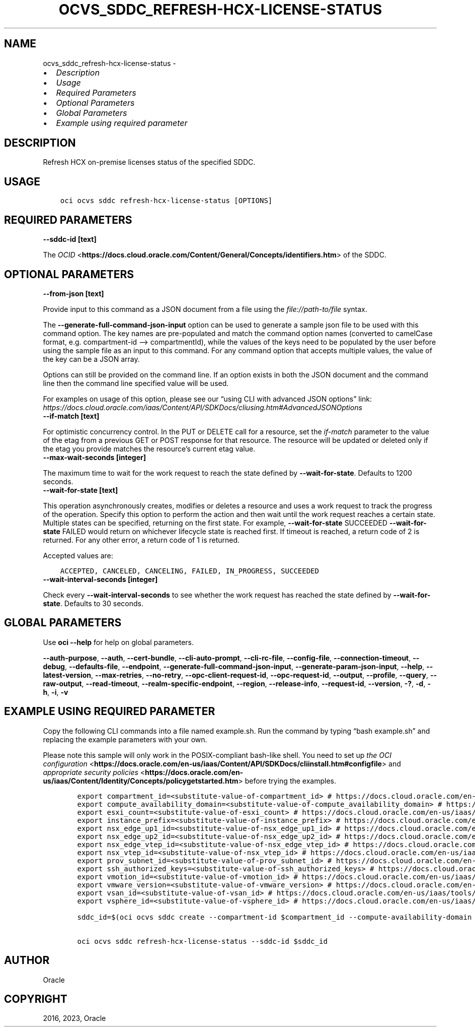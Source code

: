 .\" Man page generated from reStructuredText.
.
.TH "OCVS_SDDC_REFRESH-HCX-LICENSE-STATUS" "1" "May 09, 2023" "3.27.0" "OCI CLI Command Reference"
.SH NAME
ocvs_sddc_refresh-hcx-license-status \- 
.
.nr rst2man-indent-level 0
.
.de1 rstReportMargin
\\$1 \\n[an-margin]
level \\n[rst2man-indent-level]
level margin: \\n[rst2man-indent\\n[rst2man-indent-level]]
-
\\n[rst2man-indent0]
\\n[rst2man-indent1]
\\n[rst2man-indent2]
..
.de1 INDENT
.\" .rstReportMargin pre:
. RS \\$1
. nr rst2man-indent\\n[rst2man-indent-level] \\n[an-margin]
. nr rst2man-indent-level +1
.\" .rstReportMargin post:
..
.de UNINDENT
. RE
.\" indent \\n[an-margin]
.\" old: \\n[rst2man-indent\\n[rst2man-indent-level]]
.nr rst2man-indent-level -1
.\" new: \\n[rst2man-indent\\n[rst2man-indent-level]]
.in \\n[rst2man-indent\\n[rst2man-indent-level]]u
..
.INDENT 0.0
.IP \(bu 2
\fI\%Description\fP
.IP \(bu 2
\fI\%Usage\fP
.IP \(bu 2
\fI\%Required Parameters\fP
.IP \(bu 2
\fI\%Optional Parameters\fP
.IP \(bu 2
\fI\%Global Parameters\fP
.IP \(bu 2
\fI\%Example using required parameter\fP
.UNINDENT
.SH DESCRIPTION
.sp
Refresh HCX on\-premise licenses status of the specified SDDC.
.SH USAGE
.INDENT 0.0
.INDENT 3.5
.sp
.nf
.ft C
oci ocvs sddc refresh\-hcx\-license\-status [OPTIONS]
.ft P
.fi
.UNINDENT
.UNINDENT
.SH REQUIRED PARAMETERS
.INDENT 0.0
.TP
.B \-\-sddc\-id [text]
.UNINDENT
.sp
The \fI\%OCID\fP <\fBhttps://docs.cloud.oracle.com/Content/General/Concepts/identifiers.htm\fP> of the SDDC.
.SH OPTIONAL PARAMETERS
.INDENT 0.0
.TP
.B \-\-from\-json [text]
.UNINDENT
.sp
Provide input to this command as a JSON document from a file using the \fI\%file://path\-to/file\fP syntax.
.sp
The \fB\-\-generate\-full\-command\-json\-input\fP option can be used to generate a sample json file to be used with this command option. The key names are pre\-populated and match the command option names (converted to camelCase format, e.g. compartment\-id –> compartmentId), while the values of the keys need to be populated by the user before using the sample file as an input to this command. For any command option that accepts multiple values, the value of the key can be a JSON array.
.sp
Options can still be provided on the command line. If an option exists in both the JSON document and the command line then the command line specified value will be used.
.sp
For examples on usage of this option, please see our “using CLI with advanced JSON options” link: \fI\%https://docs.cloud.oracle.com/iaas/Content/API/SDKDocs/cliusing.htm#AdvancedJSONOptions\fP
.INDENT 0.0
.TP
.B \-\-if\-match [text]
.UNINDENT
.sp
For optimistic concurrency control. In the PUT or DELETE call for a resource, set the \fIif\-match\fP parameter to the value of the etag from a previous GET or POST response for that resource. The resource will be updated or deleted only if the etag you provide matches the resource’s current etag value.
.INDENT 0.0
.TP
.B \-\-max\-wait\-seconds [integer]
.UNINDENT
.sp
The maximum time to wait for the work request to reach the state defined by \fB\-\-wait\-for\-state\fP\&. Defaults to 1200 seconds.
.INDENT 0.0
.TP
.B \-\-wait\-for\-state [text]
.UNINDENT
.sp
This operation asynchronously creates, modifies or deletes a resource and uses a work request to track the progress of the operation. Specify this option to perform the action and then wait until the work request reaches a certain state. Multiple states can be specified, returning on the first state. For example, \fB\-\-wait\-for\-state\fP SUCCEEDED \fB\-\-wait\-for\-state\fP FAILED would return on whichever lifecycle state is reached first. If timeout is reached, a return code of 2 is returned. For any other error, a return code of 1 is returned.
.sp
Accepted values are:
.INDENT 0.0
.INDENT 3.5
.sp
.nf
.ft C
ACCEPTED, CANCELED, CANCELING, FAILED, IN_PROGRESS, SUCCEEDED
.ft P
.fi
.UNINDENT
.UNINDENT
.INDENT 0.0
.TP
.B \-\-wait\-interval\-seconds [integer]
.UNINDENT
.sp
Check every \fB\-\-wait\-interval\-seconds\fP to see whether the work request has reached the state defined by \fB\-\-wait\-for\-state\fP\&. Defaults to 30 seconds.
.SH GLOBAL PARAMETERS
.sp
Use \fBoci \-\-help\fP for help on global parameters.
.sp
\fB\-\-auth\-purpose\fP, \fB\-\-auth\fP, \fB\-\-cert\-bundle\fP, \fB\-\-cli\-auto\-prompt\fP, \fB\-\-cli\-rc\-file\fP, \fB\-\-config\-file\fP, \fB\-\-connection\-timeout\fP, \fB\-\-debug\fP, \fB\-\-defaults\-file\fP, \fB\-\-endpoint\fP, \fB\-\-generate\-full\-command\-json\-input\fP, \fB\-\-generate\-param\-json\-input\fP, \fB\-\-help\fP, \fB\-\-latest\-version\fP, \fB\-\-max\-retries\fP, \fB\-\-no\-retry\fP, \fB\-\-opc\-client\-request\-id\fP, \fB\-\-opc\-request\-id\fP, \fB\-\-output\fP, \fB\-\-profile\fP, \fB\-\-query\fP, \fB\-\-raw\-output\fP, \fB\-\-read\-timeout\fP, \fB\-\-realm\-specific\-endpoint\fP, \fB\-\-region\fP, \fB\-\-release\-info\fP, \fB\-\-request\-id\fP, \fB\-\-version\fP, \fB\-?\fP, \fB\-d\fP, \fB\-h\fP, \fB\-i\fP, \fB\-v\fP
.SH EXAMPLE USING REQUIRED PARAMETER
.sp
Copy the following CLI commands into a file named example.sh. Run the command by typing “bash example.sh” and replacing the example parameters with your own.
.sp
Please note this sample will only work in the POSIX\-compliant bash\-like shell. You need to set up \fI\%the OCI configuration\fP <\fBhttps://docs.oracle.com/en-us/iaas/Content/API/SDKDocs/cliinstall.htm#configfile\fP> and \fI\%appropriate security policies\fP <\fBhttps://docs.oracle.com/en-us/iaas/Content/Identity/Concepts/policygetstarted.htm\fP> before trying the examples.
.INDENT 0.0
.INDENT 3.5
.sp
.nf
.ft C
    export compartment_id=<substitute\-value\-of\-compartment_id> # https://docs.cloud.oracle.com/en\-us/iaas/tools/oci\-cli/latest/oci_cli_docs/cmdref/ocvs/sddc/create.html#cmdoption\-compartment\-id
    export compute_availability_domain=<substitute\-value\-of\-compute_availability_domain> # https://docs.cloud.oracle.com/en\-us/iaas/tools/oci\-cli/latest/oci_cli_docs/cmdref/ocvs/sddc/create.html#cmdoption\-compute\-availability\-domain
    export esxi_count=<substitute\-value\-of\-esxi_count> # https://docs.cloud.oracle.com/en\-us/iaas/tools/oci\-cli/latest/oci_cli_docs/cmdref/ocvs/sddc/create.html#cmdoption\-esxi\-count
    export instance_prefix=<substitute\-value\-of\-instance_prefix> # https://docs.cloud.oracle.com/en\-us/iaas/tools/oci\-cli/latest/oci_cli_docs/cmdref/ocvs/sddc/create.html#cmdoption\-instance\-prefix
    export nsx_edge_up1_id=<substitute\-value\-of\-nsx_edge_up1_id> # https://docs.cloud.oracle.com/en\-us/iaas/tools/oci\-cli/latest/oci_cli_docs/cmdref/ocvs/sddc/create.html#cmdoption\-nsx\-edge\-up1\-id
    export nsx_edge_up2_id=<substitute\-value\-of\-nsx_edge_up2_id> # https://docs.cloud.oracle.com/en\-us/iaas/tools/oci\-cli/latest/oci_cli_docs/cmdref/ocvs/sddc/create.html#cmdoption\-nsx\-edge\-up2\-id
    export nsx_edge_vtep_id=<substitute\-value\-of\-nsx_edge_vtep_id> # https://docs.cloud.oracle.com/en\-us/iaas/tools/oci\-cli/latest/oci_cli_docs/cmdref/ocvs/sddc/create.html#cmdoption\-nsx\-edge\-vtep\-id
    export nsx_vtep_id=<substitute\-value\-of\-nsx_vtep_id> # https://docs.cloud.oracle.com/en\-us/iaas/tools/oci\-cli/latest/oci_cli_docs/cmdref/ocvs/sddc/create.html#cmdoption\-nsx\-vtep\-id
    export prov_subnet_id=<substitute\-value\-of\-prov_subnet_id> # https://docs.cloud.oracle.com/en\-us/iaas/tools/oci\-cli/latest/oci_cli_docs/cmdref/ocvs/sddc/create.html#cmdoption\-prov\-subnet\-id
    export ssh_authorized_keys=<substitute\-value\-of\-ssh_authorized_keys> # https://docs.cloud.oracle.com/en\-us/iaas/tools/oci\-cli/latest/oci_cli_docs/cmdref/ocvs/sddc/create.html#cmdoption\-ssh\-authorized\-keys
    export vmotion_id=<substitute\-value\-of\-vmotion_id> # https://docs.cloud.oracle.com/en\-us/iaas/tools/oci\-cli/latest/oci_cli_docs/cmdref/ocvs/sddc/create.html#cmdoption\-vmotion\-id
    export vmware_version=<substitute\-value\-of\-vmware_version> # https://docs.cloud.oracle.com/en\-us/iaas/tools/oci\-cli/latest/oci_cli_docs/cmdref/ocvs/sddc/create.html#cmdoption\-vmware\-version
    export vsan_id=<substitute\-value\-of\-vsan_id> # https://docs.cloud.oracle.com/en\-us/iaas/tools/oci\-cli/latest/oci_cli_docs/cmdref/ocvs/sddc/create.html#cmdoption\-vsan\-id
    export vsphere_id=<substitute\-value\-of\-vsphere_id> # https://docs.cloud.oracle.com/en\-us/iaas/tools/oci\-cli/latest/oci_cli_docs/cmdref/ocvs/sddc/create.html#cmdoption\-vsphere\-id

    sddc_id=$(oci ocvs sddc create \-\-compartment\-id $compartment_id \-\-compute\-availability\-domain $compute_availability_domain \-\-esxi\-count $esxi_count \-\-instance\-prefix $instance_prefix \-\-nsx\-edge\-up1\-id $nsx_edge_up1_id \-\-nsx\-edge\-up2\-id $nsx_edge_up2_id \-\-nsx\-edge\-vtep\-id $nsx_edge_vtep_id \-\-nsx\-vtep\-id $nsx_vtep_id \-\-prov\-subnet\-id $prov_subnet_id \-\-ssh\-authorized\-keys $ssh_authorized_keys \-\-vmotion\-id $vmotion_id \-\-vmware\-version $vmware_version \-\-vsan\-id $vsan_id \-\-vsphere\-id $vsphere_id \-\-query data.id \-\-raw\-output)

    oci ocvs sddc refresh\-hcx\-license\-status \-\-sddc\-id $sddc_id
.ft P
.fi
.UNINDENT
.UNINDENT
.SH AUTHOR
Oracle
.SH COPYRIGHT
2016, 2023, Oracle
.\" Generated by docutils manpage writer.
.
